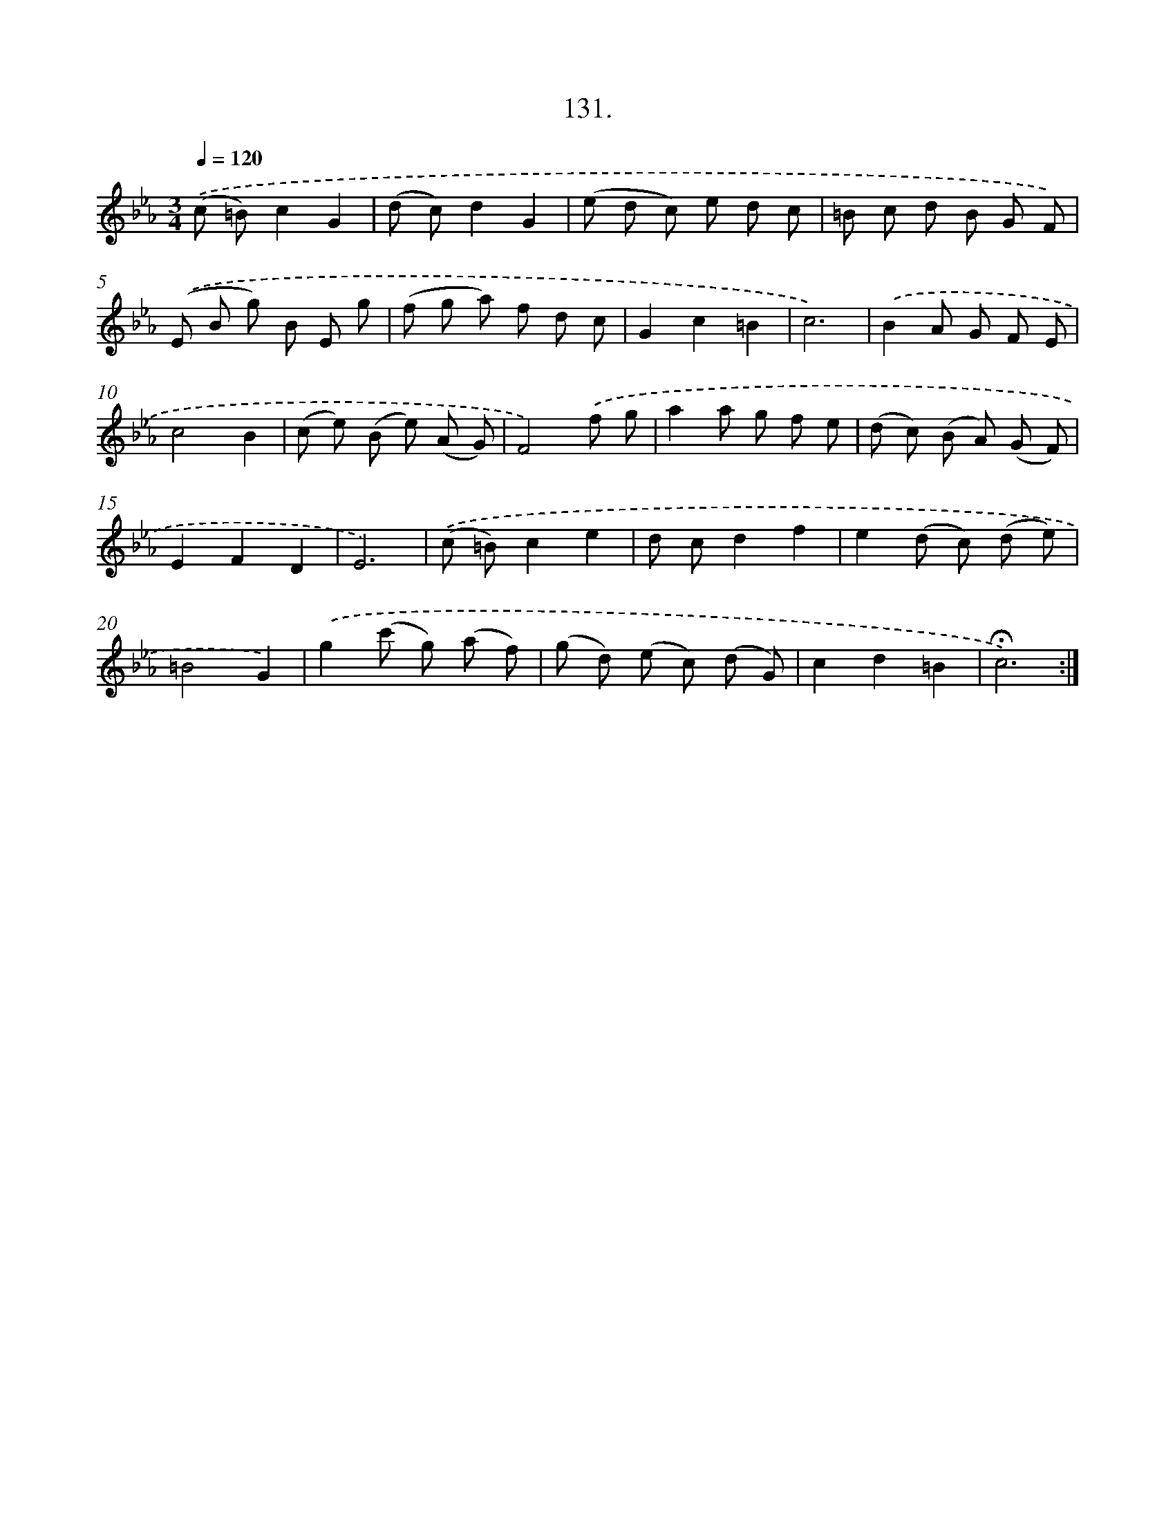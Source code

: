 X: 14115
T: 131.
%%abc-version 2.0
%%abcx-abcm2ps-target-version 5.9.1 (29 Sep 2008)
%%abc-creator hum2abc beta
%%abcx-conversion-date 2018/11/01 14:37:41
%%humdrum-veritas 1938753174
%%humdrum-veritas-data 3669753166
%%continueall 1
%%barnumbers 0
L: 1/8
M: 3/4
Q: 1/4=120
K: Eb clef=treble
.('(c =B)c2G2 |
(d c)d2G2 |
(e d c) e d c |
=B c d B G F) |
.('(E B g) B E g |
(f g a) f d c |
G2c2=B2 |
c6) |
.('B2A G F E |
c4B2 |
(c e) (B e) (A G) |
F4).('f g |
a2a g f e |
(d c) (B A) (G F) |
E2F2D2 |
E6) |
.('(c =B)c2e2 |
d cd2f2 |
e2(d c) (d e) |
=B4G2) |
.('g2(c' g) (a f) |
(g d) (e c) (d G) |
c2d2=B2 |
!fermata!c6) :|]
